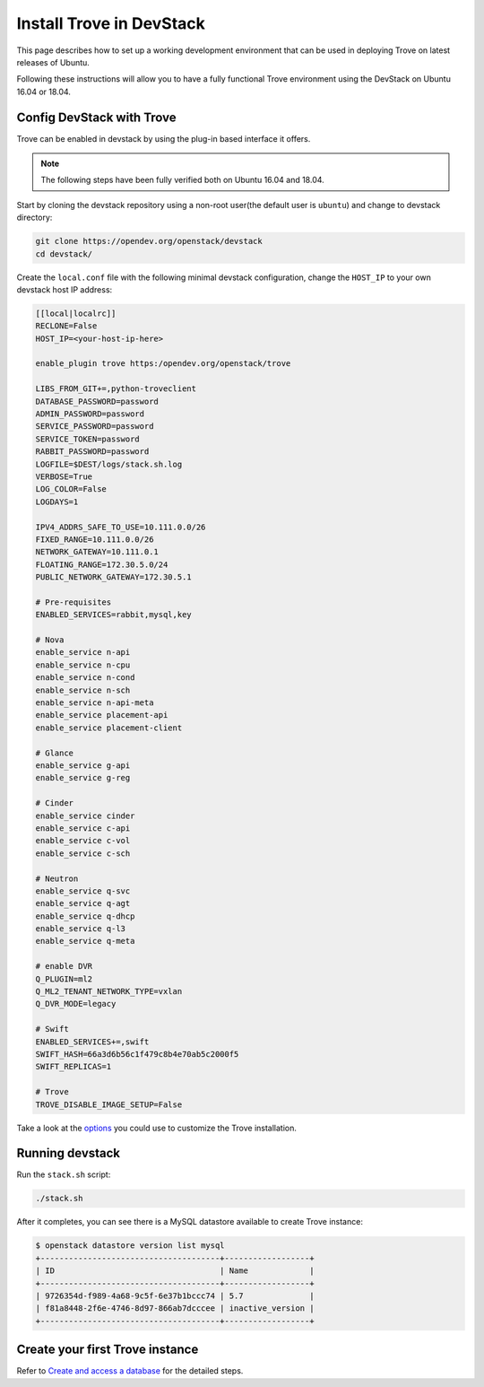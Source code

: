 ..
      Copyright 2019 Catalyst Cloud
      All Rights Reserved.
      not use this file except in compliance with the License. You may obtain
      a copy of the License at

          http://www.apache.org/licenses/LICENSE-2.0

      Unless required by applicable law or agreed to in writing, software
      distributed under the License is distributed on an "AS IS" BASIS, WITHOUT
      WARRANTIES OR CONDITIONS OF ANY KIND, either express or implied. See the
      License for the specific language governing permissions and limitations
      under the License.

Install Trove in DevStack
=========================

This page describes how to set up a working development
environment that can be used in deploying Trove on latest releases
of Ubuntu.

Following these instructions will allow you to have a fully functional Trove
environment using the DevStack on Ubuntu 16.04 or 18.04.

Config DevStack with Trove
~~~~~~~~~~~~~~~~~~~~~~~~~~

Trove can be enabled in devstack by using the plug-in based interface it
offers.

.. note::

   The following steps have been fully verified both on Ubuntu 16.04 and 18.04.

Start by cloning the devstack repository using a non-root user(the default user
is ``ubuntu``) and change to devstack directory:

.. code-block:: console

    git clone https://opendev.org/openstack/devstack
    cd devstack/

Create the ``local.conf`` file with the following minimal devstack
configuration, change the ``HOST_IP`` to your own devstack host IP address:

.. code-block:: ini

    [[local|localrc]]
    RECLONE=False
    HOST_IP=<your-host-ip-here>

    enable_plugin trove https:/opendev.org/openstack/trove

    LIBS_FROM_GIT+=,python-troveclient
    DATABASE_PASSWORD=password
    ADMIN_PASSWORD=password
    SERVICE_PASSWORD=password
    SERVICE_TOKEN=password
    RABBIT_PASSWORD=password
    LOGFILE=$DEST/logs/stack.sh.log
    VERBOSE=True
    LOG_COLOR=False
    LOGDAYS=1

    IPV4_ADDRS_SAFE_TO_USE=10.111.0.0/26
    FIXED_RANGE=10.111.0.0/26
    NETWORK_GATEWAY=10.111.0.1
    FLOATING_RANGE=172.30.5.0/24
    PUBLIC_NETWORK_GATEWAY=172.30.5.1

    # Pre-requisites
    ENABLED_SERVICES=rabbit,mysql,key

    # Nova
    enable_service n-api
    enable_service n-cpu
    enable_service n-cond
    enable_service n-sch
    enable_service n-api-meta
    enable_service placement-api
    enable_service placement-client

    # Glance
    enable_service g-api
    enable_service g-reg

    # Cinder
    enable_service cinder
    enable_service c-api
    enable_service c-vol
    enable_service c-sch

    # Neutron
    enable_service q-svc
    enable_service q-agt
    enable_service q-dhcp
    enable_service q-l3
    enable_service q-meta

    # enable DVR
    Q_PLUGIN=ml2
    Q_ML2_TENANT_NETWORK_TYPE=vxlan
    Q_DVR_MODE=legacy

    # Swift
    ENABLED_SERVICES+=,swift
    SWIFT_HASH=66a3d6b56c1f479c8b4e70ab5c2000f5
    SWIFT_REPLICAS=1

    # Trove
    TROVE_DISABLE_IMAGE_SETUP=False

Take a look at the
`options <https://opendev.org/openstack/trove/src/branch/master/devstack/settings>`_
you could use to customize the Trove installation.

Running devstack
~~~~~~~~~~~~~~~~

Run the ``stack.sh`` script:

.. code-block:: console

    ./stack.sh

After it completes, you can see there is a MySQL datastore available to create
Trove instance:

.. code-block:: console

    $ openstack datastore version list mysql
    +--------------------------------------+------------------+
    | ID                                   | Name             |
    +--------------------------------------+------------------+
    | 9726354d-f989-4a68-9c5f-6e37b1bccc74 | 5.7              |
    | f81a8448-2f6e-4746-8d97-866ab7dcccee | inactive_version |
    +--------------------------------------+------------------+

Create your first Trove instance
~~~~~~~~~~~~~~~~~~~~~~~~~~~~~~~~

Refer to
`Create and access a database <https://docs.openstack.org/trove/latest/user/create-db.html>`_
for the detailed steps.